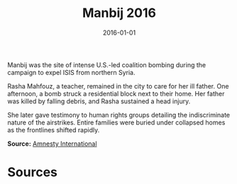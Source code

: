 #+TITLE: Manbij 2016
#+DATE: 2016-01-01
#+HUGO_BASE_DIR: ../../
#+HUGO_SECTION: essays
#+HUGO_TAGS: Civilians
#+EXPORT_FILE_NAME: 40-30-Manbij-2016.org
#+LOCATION: Syria
#+YEAR: 2016


Manbij was the site of intense U.S.-led coalition bombing during the campaign to expel ISIS from northern Syria.

Rasha Mahfouz, a teacher, remained in the city to care for her ill father. One afternoon, a bomb struck a residential block next to their home. Her father was killed by falling debris, and Rasha sustained a head injury.

She later gave testimony to human rights groups detailing the indiscriminate nature of the airstrikes. Entire families were buried under collapsed homes as the frontlines shifted rapidly.

**Source:** [[https://www.amnesty.org/en/latest/news/2018/03/syria-us-led-coalition-admissions/][Amnesty International]]

* Sources
:PROPERTIES:
:EXPORT_EXCLUDE: t
:END:
